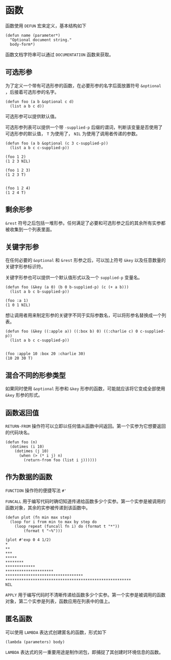 * 函数
  函数使用 ~DEFUN~ 宏来定义，基本结构如下
  #+begin_src common-lisp
    (defun name (parameter*)
      "Optional document string."
      body-form*)
  #+end_src

  函数文档字符串可以通过 ~DOCUMENTATION~ 函数来获取。

** 可选形参
   为了定义一个带有可选形参的函数，在必要形参的名字后面放置符号 ~&optional~ ，后接着可选形参的名字。
   #+begin_src common-lisp
     (defun foo (a b &optional c d)
       (list a b c d))
   #+end_src

   可选形参可以提供默认值。

   可选形参列表可以提供一个带 ~-supplied-p~ 后缀的谓词，判断该变量是否使用了可选形参的默认值， ~T~ 为使用了， ~NIL~ 为使用了调用者传递的参数。
   #+begin_src common-lisp
     (defun foo (a b &optional (c 3 c-supplied-p))
       (list a b c c-supplied-p))

     (foo 1 2)
     (1 2 3 NIL)

     (foo 1 2 3)
     (1 2 3 T)


     (foo 1 2 4)
     (1 2 4 T)
   #+end_src

** 剩余形参
   ~&rest~ 符号之后包括一堆形参。任何满足了必要和可选形参之后的其余所有实参都被收集到一个列表里面。

** 关键字形参
   在任何必要的 ~&optional~ 和 ~&rest~ 形参之后，可以加上符号 ~&key~ 以及任意数量的关键字形参标识符。

   关键字形参也可以提供一个默认值形式以及一个 ~supplied-p~ 变量名。
   #+begin_src common-lisp
     (defun foo (&key (a 0) (b 0 b-supplied-p) (c (+ a b)))
       (list a b c b-supplied-p))

     (foo :a 1)
     (1 0 1 NIL)
   #+end_src

   想让调用者用来制定形参的关键字不同于实际参数名，可以将形参名替换成一个列表。
   #+begin_src common-lisp
     (defun foo (&key ((:apple a)) ((:box b) 0) ((:charlie c) 0 c-supplied-p))
       (list a b c c-supplied-p))


     (foo :apple 10 :box 20 :charlie 30)
     (10 20 30 T)
   #+end_src

** 混合不同的形参类型
   如果同时使用 ~&optional~ 形参和 ~&key~ 形参的函数，可能就应该将它变成全部使用 ~&key~ 形参的形式。

** 函数返回值
   ~RETURN-FROM~ 操作符可以立即以任何值从函数中间返回。第一个实参为它想要返回的代码块名。
   #+begin_src common-lisp
     (defun foo (n)
       (dotimes (i 10)
         (dotimes (j 10)
           (when (> (* i j) n)
             (return-from foo (list i j))))))
   #+end_src

** 作为数据的函数
   ~FUNCTION~ 操作符的便捷写法 ~#'~

   ~FUNCALL~ 用于编写代码时确切知道传递给函数多少个实参。第一个实参是被调用的函数对象，其余的实参被传递到该函数中。
   #+begin_src common-lisp
     (defun plot (fn min max step)
       (loop for i from min to max by step do
         (loop repeat (funcall fn i) do (format t "*"))
             (format t "~%")))

     (plot #'exp 0 4 1/2)
     ,*
     ,**
     ,***
     ,*****
     ,********
     ,*************
     ,*********************
     ,**********************************
     ,*******************************************************
     NIL
   #+end_src

   ~APPLY~ 用于编写代码时不清晰传递给函数多少个实参。第一个实参是被调用的函数对象，第二个实参是列表，函数应用在列表中的值上。

** 匿名函数
   可以使用 ~LAMBDA~ 表达式创建匿名的函数，形式如下
   #+begin_src common-lisp
     (lambda (parameters) body)
   #+end_src

   ~LAMBDA~ 表达式的另一重要用途是制作闭包，即捕捉了其创建时环境信息的函数。
